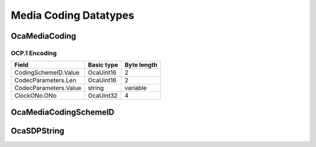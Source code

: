 **********************
Media Coding Datatypes
**********************

.. _OcaMediaCoding:

OcaMediaCoding
==============

.. cpp:struct:: OcaMediaCoding
    
    Codec ID + Coding parameters

    .. cpp:member:: OcaMediaCodingSchemeID CodingSchemeID

        ID of coding scheme to use.

    .. cpp:member:: OcaString CodecParameters

        Coding parameters. Content is coding-scheme-dependent.

    .. cpp:member:: OcaONo ClockONo

        Object number of OcaMediaClock3 object to use for this coding scheme. May be zero if no OcaMediaClock3 object is used.


OCP.1 Encoding
--------------

===================== ========== ===========
Field                 Basic type Byte length
===================== ========== ===========
CodingSchemeID.Value  OcaUint16  2          
CodecParameters.Len   OcaUint16  2          
CodecParameters.Value string     variable   
ClockONo.ONo          OcaUint32  4          
===================== ========== ===========


.. _OcaMediaCodingSchemeID:

OcaMediaCodingSchemeID
======================

.. cpp:type:: OcaMediaCodingSchemeID = OcaUint16

    Codec parameters
.. _OcaSDPString:

OcaSDPString
============

.. cpp:type:: OcaSDPString = OcaString

    Codec parameters